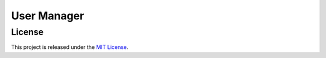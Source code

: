 **************
 User Manager
**************

License
=======
This project is released under the `MIT License`_.

.. _`MIT License`: https://opensource.org/licenses/MIT
